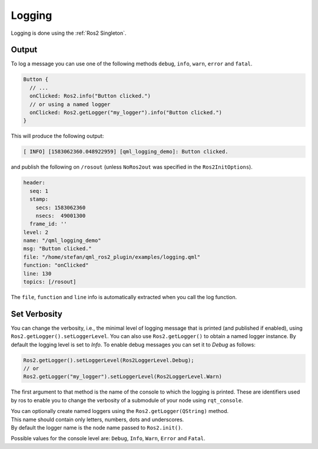=======
Logging
=======

Logging is done using the :ref:`Ros2 Singleton`.

Output
------

To log a message you can use one of the following methods ``debug``, ``info``, ``warn``, ``error`` and ``fatal``.

.. code-block:: qml

  Button {
    // ...
    onClicked: Ros2.info("Button clicked.")
    // or using a named logger
    onClicked: Ros2.getLogger("my_logger").info("Button clicked.")
  }

This will produce the following output:

.. code-block:: bash

  [ INFO] [1583062360.048922959] [qml_logging_demo]: Button clicked.

and publish the following on ``/rosout`` (unless ``NoRos2out`` was specified in the ``Ros2InitOptions``).

.. code-block:: bash

  header:
    seq: 1
    stamp:
      secs: 1583062360
      nsecs:  49001300
    frame_id: ''
  level: 2
  name: "/qml_logging_demo"
  msg: "Button clicked."
  file: "/home/stefan/qml_ros2_plugin/examples/logging.qml"
  function: "onClicked"
  line: 130
  topics: [/rosout]

The ``file``, ``function`` and ``line`` info is automatically extracted when you call the log function.

Set Verbosity
-------------

You can change the verbosity, i.e., the minimal level of logging message that is printed
(and published if enabled), using ``Ros2.getLogger().setLoggerLevel``.
You can also use ``Ros2.getLogger()`` to obtain a named logger instance.
By default the logging level is set to `Info`.
To enable debug messages you can set it to `Debug` as follows:

.. code-block:: qml

  Ros2.getLogger().setLoggerLevel(Ros2LoggerLevel.Debug);
  // or
  Ros2.getLogger("my_logger").setLoggerLevel(Ros2LoggerLevel.Warn)

The first argument to that method is the name of the console to which the logging is printed.
These are identifiers used by ros to enable you to change the verbosity of a submodule of your node using
``rqt_console``.

| You can optionally create named loggers using the ``Ros2.getLogger(QString)`` method.
| This name should contain only letters, numbers, dots and underscores.
| By default the logger name is the node name passed to ``Ros2.init()``.

Possible values for the console level are: ``Debug``, ``Info``, ``Warn``, ``Error`` and ``Fatal``.
